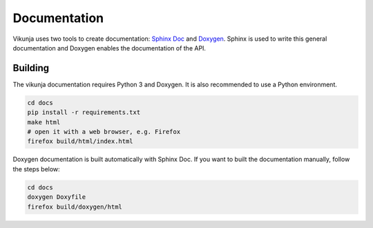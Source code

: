 Documentation
=============

Vikunja uses two tools to create documentation: `Sphinx Doc <https://www.sphinx-doc.org/en/master/>`_ and `Doxygen <https://www.doxygen.nl/index.html>`_. Sphinx is used to write this general documentation and Doxygen enables the documentation of the API.

Building
++++++++

The vikunja documentation requires Python 3 and Doxygen. It is also recommended to use a Python environment.

.. code-block:: bash

    cd docs
    pip install -r requirements.txt
    make html
    # open it with a web browser, e.g. Firefox
    firefox build/html/index.html

Doxygen documentation is built automatically with Sphinx Doc. If you want to built the documentation manually, follow the steps below:

.. code-block:: bash

    cd docs
    doxygen Doxyfile
    firefox build/doxygen/html